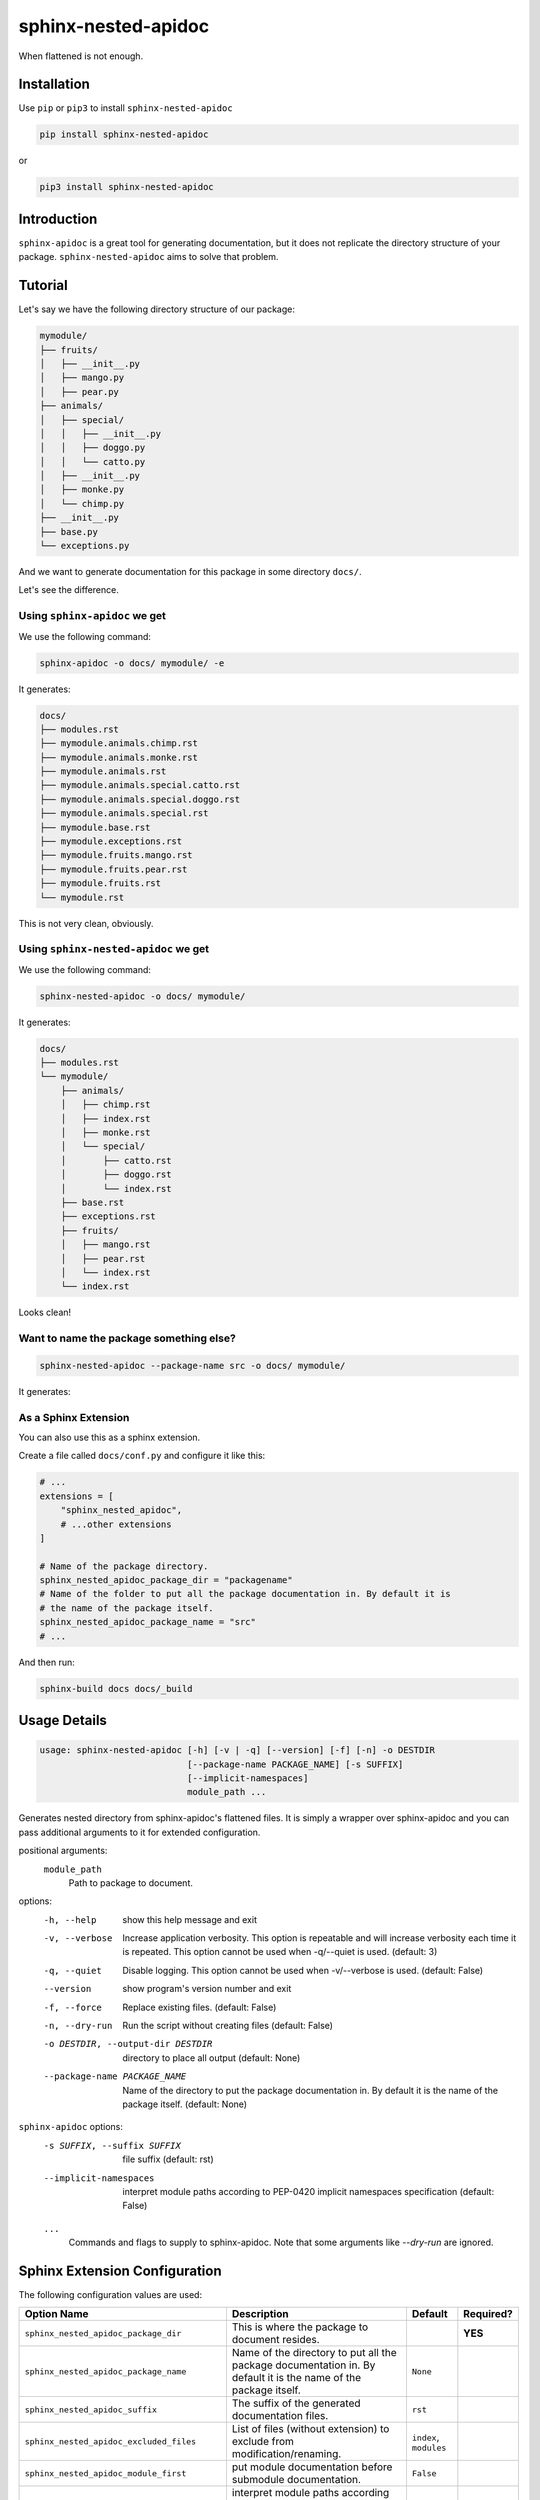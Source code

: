 sphinx-nested-apidoc
====================

.. image:: https://github.com/arunanshub/sphinx-nested-apidoc/actions/workflows/ci.yml/badge.svg
   :alt: CI
   :target: https://github.com/arunanshub/sphinx-nested-apidoc/actions/workflows/ci.yml

.. image:: https://img.shields.io/badge/code%20style-black-000000.svg
   :alt: Black
   :target: https://github.com/psf/black

.. image:: https://img.shields.io/badge/%20imports-isort-%231674b1?style=flat&labelColor=ef8336
   :alt: isort
   :target: https://pycqa.github.io/isort

.. image:: https://img.shields.io/pypi/pyversions/sphinx-nested-apidoc
   :target: https://pypi.org/project/sphinx-nested-apidoc
   :alt: PyPI - Python Version

When flattened is not enough.

Installation
++++++++++++

Use ``pip`` or ``pip3`` to install ``sphinx-nested-apidoc``

.. code-block:: bash

   pip install sphinx-nested-apidoc

or

.. code-block:: bash

   pip3 install sphinx-nested-apidoc

Introduction
++++++++++++

``sphinx-apidoc`` is a great tool for generating documentation, but it does not
replicate the directory structure of your package. ``sphinx-nested-apidoc``
aims to solve that problem.

Tutorial
++++++++

Let's say we have the following directory structure of our package:

.. code-block:: text

   mymodule/
   ├── fruits/
   │   ├── __init__.py
   │   ├── mango.py
   │   ├── pear.py
   ├── animals/
   │   ├── special/
   │   │   ├── __init__.py
   │   │   ├── doggo.py
   │   │   └── catto.py
   │   ├── __init__.py
   │   ├── monke.py
   │   └── chimp.py
   ├── __init__.py
   ├── base.py
   └── exceptions.py

And we want to generate documentation for this package in some directory ``docs/``.

Let's see the difference.

Using ``sphinx-apidoc`` we get
------------------------------

We use the following command:

.. code-block:: bash

   sphinx-apidoc -o docs/ mymodule/ -e

It generates:

.. code-block:: text

   docs/
   ├── modules.rst
   ├── mymodule.animals.chimp.rst
   ├── mymodule.animals.monke.rst
   ├── mymodule.animals.rst
   ├── mymodule.animals.special.catto.rst
   ├── mymodule.animals.special.doggo.rst
   ├── mymodule.animals.special.rst
   ├── mymodule.base.rst
   ├── mymodule.exceptions.rst
   ├── mymodule.fruits.mango.rst
   ├── mymodule.fruits.pear.rst
   ├── mymodule.fruits.rst
   └── mymodule.rst

This is not very clean, obviously.

Using ``sphinx-nested-apidoc`` we get
-------------------------------------

We use the following command:

.. code-block:: bash

   sphinx-nested-apidoc -o docs/ mymodule/

It generates:

.. code-block:: text

   docs/
   ├── modules.rst
   └── mymodule/
       ├── animals/
       │   ├── chimp.rst
       │   ├── index.rst
       │   ├── monke.rst
       │   └── special/
       │       ├── catto.rst
       │       ├── doggo.rst
       │       └── index.rst
       ├── base.rst
       ├── exceptions.rst
       ├── fruits/
       │   ├── mango.rst
       │   ├── pear.rst
       │   └── index.rst
       └── index.rst

Looks clean!

Want to name the package something else?
----------------------------------------

.. code-block:: bash

   sphinx-nested-apidoc --package-name src -o docs/ mymodule/

It generates:

.. code-block:: text
   :emphasize-lines: 3

   docs/
   ├── modules.rst
   └── src/
       ├── animals/
       │   ├── chimp.rst
       │   ├── index.rst
       │   ├── monke.rst
       │   └── special/
       │       ├── catto.rst
       │       ├── doggo.rst
       │       └── index.rst
       ├── base.rst
       ├── exceptions.rst
       ├── fruits/
       │   ├── mango.rst
       │   ├── pear.rst
       │   └── index.rst
       └── index.rst

As a Sphinx Extension
---------------------

You can also use this as a sphinx extension.

Create a file called ``docs/conf.py`` and configure it like this:

.. code-block:: python

   # ...
   extensions = [
       "sphinx_nested_apidoc",
       # ...other extensions
   ]

   # Name of the package directory.
   sphinx_nested_apidoc_package_dir = "packagename"
   # Name of the folder to put all the package documentation in. By default it is
   # the name of the package itself.
   sphinx_nested_apidoc_package_name = "src"
   # ...

And then run:

.. code-block:: bash

   sphinx-build docs docs/_build

Usage Details
+++++++++++++

.. code-block:: text

   usage: sphinx-nested-apidoc [-h] [-v | -q] [--version] [-f] [-n] -o DESTDIR
                               [--package-name PACKAGE_NAME] [-s SUFFIX]
                               [--implicit-namespaces]
                               module_path ...

Generates nested directory from sphinx-apidoc's flattened files. It is simply a
wrapper over sphinx-apidoc and you can pass additional arguments to it for
extended configuration.

positional arguments:
   ``module_path``
      Path to package to document.

options:
   -h, --help
      show this help message and exit
   -v, --verbose
      Increase application verbosity. This option is repeatable and will
      increase verbosity each time it is repeated. This option cannot be used
      when -q/--quiet is used. (default: 3)
   -q, --quiet
      Disable logging. This option cannot be used when -v/--verbose is used.
      (default: False)
   --version
      show program's version number and exit
   -f, --force
      Replace existing files. (default: False)
   -n, --dry-run
      Run the script without creating files (default: False)
   -o DESTDIR, --output-dir DESTDIR
      directory to place all output (default: None)
   --package-name PACKAGE_NAME
      Name of the directory to put the package documentation in. By default it
      is the name of the package itself. (default: None)

``sphinx-apidoc`` options:
   -s SUFFIX, --suffix SUFFIX
      file suffix (default: rst)
   --implicit-namespaces
      interpret module paths according to PEP-0420 implicit namespaces
      specification (default: False)

   ``...``
      Commands and flags to supply to sphinx-apidoc. Note
      that some arguments like `--dry-run` are ignored.

Sphinx Extension Configuration
++++++++++++++++++++++++++++++

The following configuration values are used:

+-----------------------------------------------+------------------------------------------------------------------------------------------------------------------+-------------------------+------------+
| Option Name                                   | Description                                                                                                      | Default                 | Required?  |
+===============================================+==================================================================================================================+=========================+============+
| ``sphinx_nested_apidoc_package_dir``          | This is where the package to document resides.                                                                   |                         | **YES**    |
+-----------------------------------------------+------------------------------------------------------------------------------------------------------------------+-------------------------+------------+
| ``sphinx_nested_apidoc_package_name``         | Name of the directory to put all the package documentation in. By default it is the name of the package itself.  | ``None``                |            |
+-----------------------------------------------+------------------------------------------------------------------------------------------------------------------+-------------------------+------------+
| ``sphinx_nested_apidoc_suffix``               | The suffix of the generated documentation files.                                                                 | ``rst``                 |            |
+-----------------------------------------------+------------------------------------------------------------------------------------------------------------------+-------------------------+------------+
| ``sphinx_nested_apidoc_excluded_files``       | List of files (without extension) to exclude from modification/renaming.                                         | ``index``, ``modules``  |            |
+-----------------------------------------------+------------------------------------------------------------------------------------------------------------------+-------------------------+------------+
| ``sphinx_nested_apidoc_module_first``         | put module documentation before submodule documentation.                                                         | ``False``               |            |
+-----------------------------------------------+------------------------------------------------------------------------------------------------------------------+-------------------------+------------+
| ``sphinx_nested_apidoc_implicit_namespaces``  | interpret module paths according to PEP-0420 implicit namespaces specification.                                  | ``False``               |            |
+-----------------------------------------------+------------------------------------------------------------------------------------------------------------------+-------------------------+------------+

Some additional details
+++++++++++++++++++++++

What it does
------------

- As you saw earlier, it generates a nested directory from a flattened one.
- Under the hood, it uses ``sphinx-apidoc``. More on this below.

As stated above, ``sphinx-nested-apidoc`` uses ``sphinx-apidoc`` internally.
This means, you can configure ``sphinx-apidoc`` from ``sphinx-nested-apidoc``.
For example:

.. code-block:: bash

   # You can pass arguments like this:
   sphinx-nested-apidoc -o docs/ mymodule/ -- -M -F --ext-githubpages
   # or you can simply omit the '--'.

Everything after the required positional argument of ``sphinx-nested-apidoc``
is passed to ``sphinx-apidoc``.

What it does not do
-------------------

- It does not modify the contents of the file. It just renames (or moves) them.
- It is not a standalone tool. It requires ``sphinx-apidoc`` for its work.

License
+++++++

`MIT <https://choosealicense.com/licenses/mit/>`_
